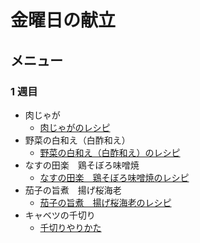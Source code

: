 * 金曜日の献立
** メニュー
*** 1 週目
- 肉じゃが
  - [[https://chefgohan.gnavi.co.jp/detail/95][肉じゃがのレシピ]]
- 野菜の白和え（白酢和え）
  - [[https://chefgohan.gnavi.co.jp/detail/4539][野菜の白和え（白酢和え）のレシピ]]
- なすの田楽　鶏そぼろ味噌焼
  - [[https://chefgohan.gnavi.co.jp/detail/4973][なすの田楽　鶏そぼろ味噌焼のレシピ]]
- 茄子の旨煮　揚げ桜海老
  - [[https://chefgohan.gnavi.co.jp/detail/4272][茄子の旨煮　揚げ桜海老のレシピ]]
- キャベツの千切り
  - [[https://www.sirogohan.com/recipe/kyabesen/][千切りやりかた]]
